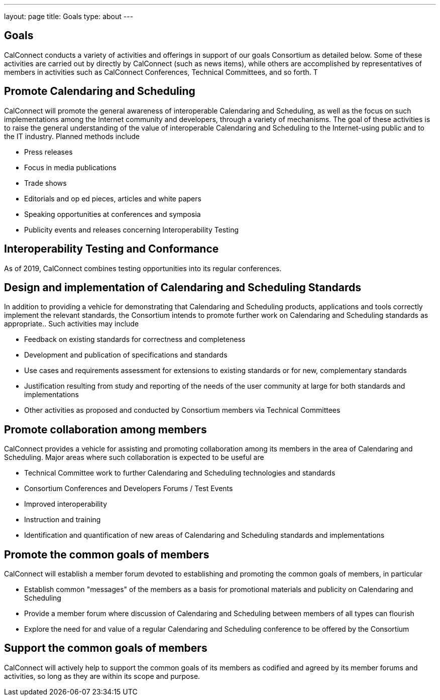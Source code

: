 ---
layout: page
title: Goals
type: about
---

== Goals

CalConnect conducts a variety of activities and offerings in support of
our goals Consortium as detailed below. Some of these activities are
carried out by directly by CalConnect (such as news items), while others
are accomplished by representatives of members in activities such as
CalConnect Conferences, Technical Committees, and so forth. T

== Promote Calendaring and Scheduling

CalConnect will promote the general awareness of interoperable
Calendaring and Scheduling, as well as the focus on such implementations
among the Internet community and developers, through a variety of
mechanisms. The goal of these activities is to raise the general
understanding of the value of interoperable Calendaring and Scheduling
to the Internet-using public and to the IT industry. Planned methods
include

* Press releases
* Focus in media publications
* Trade shows
* Editorials and op ed pieces, articles and white papers
* Speaking opportunities at conferences and symposia
* Publicity events and releases concerning Interoperability Testing

== Interoperability Testing and Conformance

As of 2019, CalConnect combines testing opportunities into its regular
conferences.

== Design and implementation of Calendaring and Scheduling Standards

In addition to providing a vehicle for demonstrating that Calendaring
and Scheduling products, applications and tools correctly implement the
relevant standards, the Consortium intends to promote further work on
Calendaring and Scheduling standards as appropriate.. Such activities
may include

* Feedback on existing standards for correctness and completeness
* Development and publication of specifications and standards
* Use cases and requirements assessment for extensions to existing
standards or for new, complementary standards
* Justification resulting from study and reporting of the needs of the
user community at large for both standards and implementations
* Other activities as proposed and conducted by Consortium members via
Technical Committees

== Promote collaboration among members

CalConnect provides a vehicle for assisting and promoting collaboration
among its members in the area of Calendaring and Scheduling. Major areas
where such collaboration is expected to be useful are

* Technical Committee work to further Calendaring and Scheduling
technologies and standards
* Consortium Conferences and Developers Forums / Test Events
* Improved interoperability
* Instruction and training
* Identification and quantification of new areas of Calendaring and
Scheduling standards and implementations

== Promote the common goals of members

CalConnect will establish a member forum devoted to establishing and
promoting the common goals of members, in particular

* Establish common "messages" of the members as a basis for promotional
materials and publicity on Calendaring and Scheduling

* Provide a member forum where discussion of Calendaring and Scheduling
between members of all types can flourish

* Explore the need for and value of a regular Calendaring and Scheduling
conference to be offered by the Consortium

== Support the common goals of members

CalConnect will actively help to support the common goals of its members
as codified and agreed by its member forums and activities, so long as
they are within its scope and purpose.
